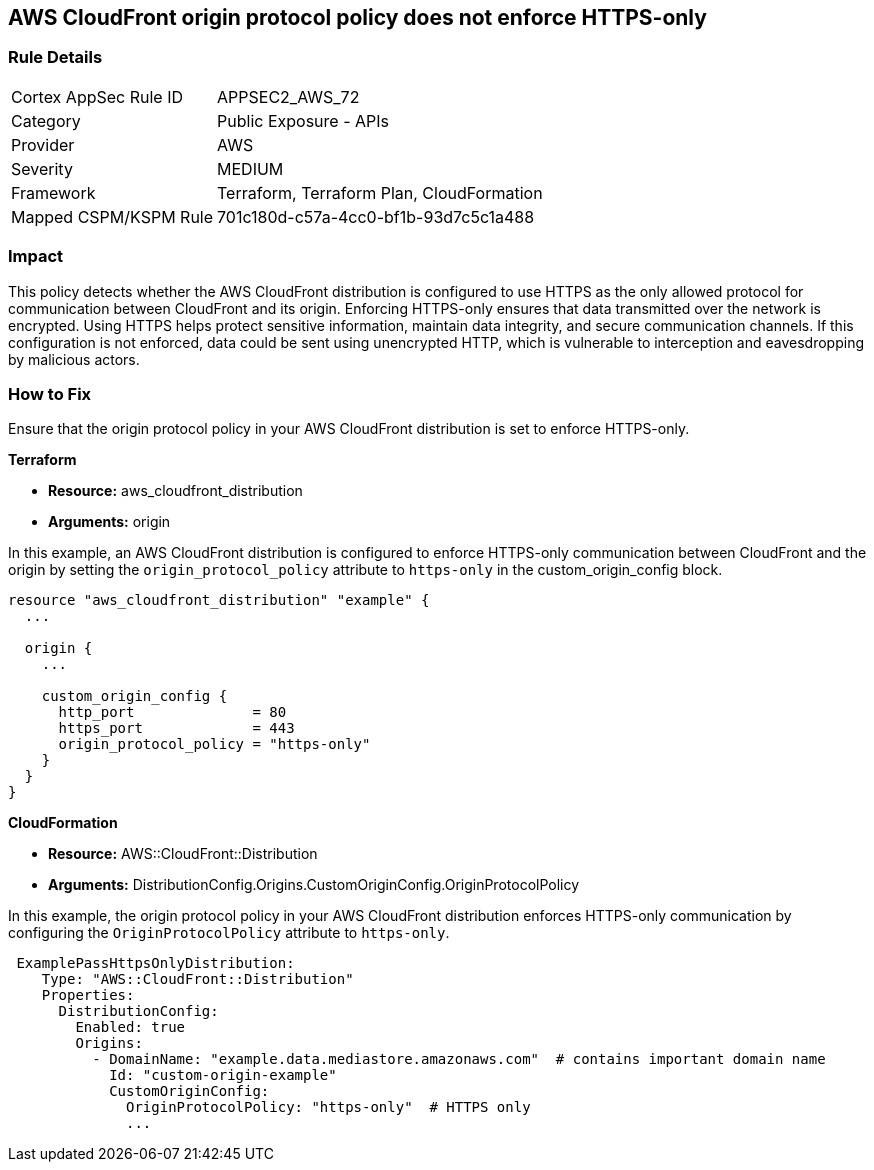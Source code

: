 == AWS CloudFront origin protocol policy does not enforce HTTPS-only

=== Rule Details

[cols="1,2"]
|===
|Cortex AppSec Rule ID |APPSEC2_AWS_72
|Category |Public Exposure - APIs
|Provider |AWS
|Severity |MEDIUM
|Framework |Terraform, Terraform Plan, CloudFormation
|Mapped CSPM/KSPM Rule |701c180d-c57a-4cc0-bf1b-93d7c5c1a488
|===


=== Impact
This policy detects whether the AWS CloudFront distribution is configured to use HTTPS as the only allowed protocol for communication between CloudFront and its origin. Enforcing HTTPS-only ensures that data transmitted over the network is encrypted. Using HTTPS helps protect sensitive information, maintain data integrity, and secure communication channels. If this configuration is not enforced, data could be sent using unencrypted HTTP, which is vulnerable to interception and eavesdropping by malicious actors.

=== How to Fix

Ensure that the origin protocol policy in your AWS CloudFront distribution is set to enforce HTTPS-only.

*Terraform*

* *Resource:* aws_cloudfront_distribution
* *Arguments:* origin

In this example, an AWS CloudFront distribution is configured to enforce HTTPS-only communication between CloudFront and the origin by setting the `origin_protocol_policy` attribute to `https-only` in the custom_origin_config block.


[source,go]
----
resource "aws_cloudfront_distribution" "example" {
  ...

  origin {
    ...

    custom_origin_config {
      http_port              = 80
      https_port             = 443
      origin_protocol_policy = "https-only"
    }
  }
}
----


*CloudFormation*

* *Resource:* AWS::CloudFront::Distribution
* *Arguments:* DistributionConfig.Origins.CustomOriginConfig.OriginProtocolPolicy

In this example, the origin protocol policy in your AWS CloudFront distribution enforces HTTPS-only communication by configuring the `OriginProtocolPolicy` attribute to `https-only`.

[source,yaml]
----
 ExamplePassHttpsOnlyDistribution:
    Type: "AWS::CloudFront::Distribution"
    Properties:
      DistributionConfig:
        Enabled: true
        Origins:
          - DomainName: "example.data.mediastore.amazonaws.com"  # contains important domain name
            Id: "custom-origin-example"
            CustomOriginConfig:
              OriginProtocolPolicy: "https-only"  # HTTPS only
              ...
----
